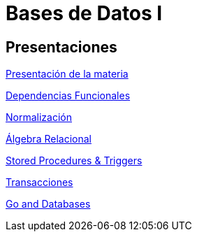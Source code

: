 = Bases de Datos I

== Presentaciones

http://bit.do/ungs-db1-intro[Presentación de la materia]

http://bit.do/ungs-db1-db[Dependencias Funcionales]

http://bit.do/ungs-db1-norm[Normalización]

http://bit.do/ungs-db1-ar[Álgebra Relacional]

http://bit.do/ungs-db1-sp[Stored Procedures & Triggers]

http://bit.do/ungs-db1-trans[Transacciones]

http://bit.do/go-and-db[Go and Databases]

